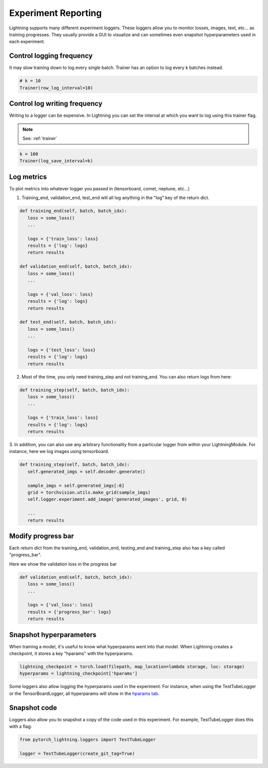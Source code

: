 Experiment Reporting
=====================

Lightning supports many different experiment loggers. These loggers allow you to monitor losses, images, text, etc...
as training progresses. They usually provide a GUI to visualize and can sometimes even snapshot hyperparameters
used in each experiment.


Control logging frequency
^^^^^^^^^^^^^^^^^^^^^^^^^

It may slow training down to log every single batch. Trainer has an option to log every k batches instead.

.. code-block:: python

   # k = 10
   Trainer(row_log_interval=10)

Control log writing frequency
^^^^^^^^^^^^^^^^^^^^^^^^^^^^^

Writing to a logger  can be expensive. In Lightning you can set the interval at which you
want to log using this trainer flag.

.. note:: See: :ref:`trainer`

.. code-block:: python

   k = 100
   Trainer(log_save_interval=k)

Log metrics
^^^^^^^^^^^

To plot metrics into whatever logger you passed in (tensorboard, comet, neptune, etc...)

1. Training_end, validation_end, test_end will all log anything in the "log" key of the return dict.

.. code-block:: python

   def training_end(self, batch, batch_idx):
      loss = some_loss()
      ...

      logs = {'train_loss': loss}
      results = {'log': logs}
      return results

   def validation_end(self, batch, batch_idx):
      loss = some_loss()
      ...

      logs = {'val_loss': loss}
      results = {'log': logs}
      return results

   def test_end(self, batch, batch_idx):
      loss = some_loss()
      ...

      logs = {'test_loss': loss}
      results = {'log': logs}
      return results

2. Most of the time, you only need training_step and not training_end. You can also return logs from here:

.. code-block:: python

   def training_step(self, batch, batch_idx):
      loss = some_loss()
      ...

      logs = {'train_loss': loss}
      results = {'log': logs}
      return results

3. In addition, you can also use any arbitrary functionality from a particular logger from within your LightningModule.
For instance, here we log images using tensorboard.

.. code-block:: python

   def training_step(self, batch, batch_idx):
      self.generated_imgs = self.decoder.generate()

      sample_imgs = self.generated_imgs[:6]
      grid = torchvision.utils.make_grid(sample_imgs)
      self.logger.experiment.add_image('generated_images', grid, 0)

      ...
      return results

Modify progress bar
^^^^^^^^^^^^^^^^^^^

Each return dict from the training_end, validation_end, testing_end and training_step also has
a key called "progress_bar".

Here we show the validation loss in the progress bar

.. code-block:: python

   def validation_end(self, batch, batch_idx):
      loss = some_loss()
      ...

      logs = {'val_loss': loss}
      results = {'progress_bar': logs}
      return results

Snapshot hyperparameters
^^^^^^^^^^^^^^^^^^^^^^^^
When training a model, it's useful to know what hyperparams went into that model.
When Lightning creates a checkpoint, it stores a key "hparams" with the hyperparams.

.. code-block:: python

   lightning_checkpoint = torch.load(filepath, map_location=lambda storage, loc: storage)
   hyperparams = lightning_checkpoint['hparams']

Some loggers also allow logging the hyperparams used in the experiment. For instance,
when using the TestTubeLogger or the TensorBoardLogger, all hyperparams will show
in the `hparams tab <https://pytorch.org/docs/stable/tensorboard.html#torch.utils.tensorboard.writer.SummaryWriter.add_hparams>`_.

Snapshot code
^^^^^^^^^^^^^
Loggers  also allow you to snapshot a copy of the code used in this experiment.
For example, TestTubeLogger does this with a flag:

.. code-block:: python

   from pytorch_lightning.loggers import TestTubeLogger

   logger = TestTubeLogger(create_git_tag=True)
